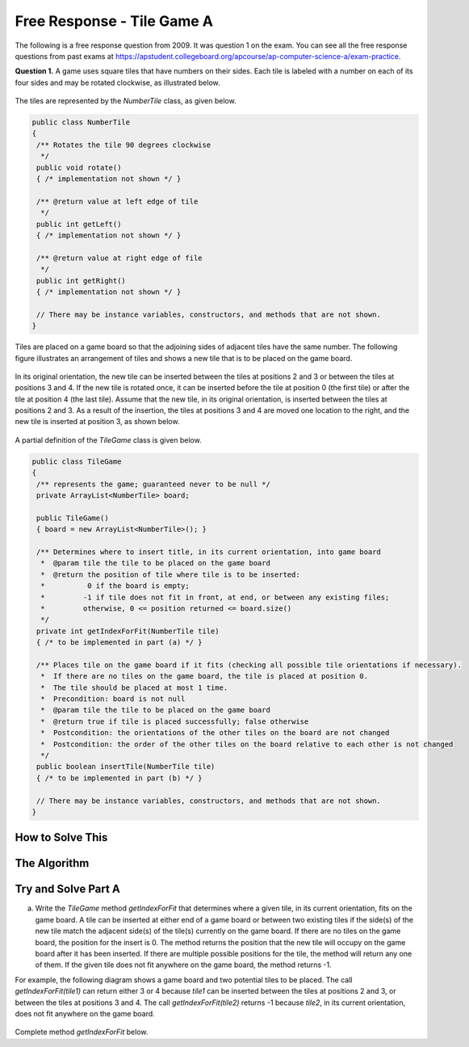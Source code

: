 .. qnum::
   :prefix:  8-16-
   :start: 1

Free Response - Tile Game A
===========================

..	index::
	single: tilegamea
    single: free response

The following is a free response question from 2009.  It was question 1 on the exam.  You can see all the free response questions from past exams at https://apstudent.collegeboard.org/apcourse/ap-computer-science-a/exam-practice.

**Question 1.**  A game uses square tiles that have numbers on their sides. Each tile is labeled with a number on each of its four sides and may be rotated clockwise, as illustrated below.

.. figure:: Figures/tileGameDiagram.png
    :width: 665px
    :align: center
    :figclass: align-center

The tiles are represented by the *NumberTile* class, as given below.

.. code-block:: java

   public class NumberTile
   {
    /** Rotates the tile 90 degrees clockwise
     */
    public void rotate()
    { /* implementation not shown */ }

    /** @return value at left edge of tile
     */
    public int getLeft()
    { /* implementation not shown */ }

    /** @return value at right edge of file
     */
    public int getRight()
    { /* implementation not shown */ }

    // There may be instance variables, constructors, and methods that are not shown.
   }

Tiles are placed on a game board so that the adjoining sides of adjacent tiles have the same number. The
following figure illustrates an arrangement of tiles and shows a new tile that is to be placed on the game board.

.. figure:: Figures/tileGameDiagram2.png
    :width: 607px
    :align: center
    :figclass: align-center

In its original orientation, the new tile can be inserted between the tiles at positions 2 and 3 or between the tiles
at positions 3 and 4. If the new tile is rotated once, it can be inserted before the tile at position 0 (the first tile) or
after the tile at position 4 (the last tile). Assume that the new tile, in its original orientation, is inserted between
the tiles at positions 2 and 3. As a result of the insertion, the tiles at positions 3 and 4 are moved one location to
the right, and the new tile is inserted at position 3, as shown below.

.. figure:: Figures/tileGameDiagram3.png
    :width: 546px
    :align: center
    :figclass: align-center

A partial definition of the *TileGame* class is given below.

.. code-block:: java

   public class TileGame
   {
    /** represents the game; guaranteed never to be null */
    private ArrayList<NumberTile> board;

    public TileGame()
    { board = new ArrayList<NumberTile>(); }

    /** Determines where to insert title, in its current orientation, into game board
     *  @param tile the tile to be placed on the game board
     *  @return the position of tile where tile is to be inserted:
     *          0 if the board is empty;
     *         -1 if tile does not fit in front, at end, or between any existing files;
     *         otherwise, 0 <= position returned <= board.size()
     */
    private int getIndexForFit(NumberTile tile)
    { /* to be implemented in part (a) */ }

    /** Places tile on the game board if it fits (checking all possible tile orientations if necessary).
     *  If there are no tiles on the game board, the tile is placed at position 0.
     *  The tile should be placed at most 1 time.
     *  Precondition: board is not null
     *  @param tile the tile to be placed on the game board
     *  @return true if tile is placed successfully; false otherwise
     *  Postcondition: the orientations of the other tiles on the board are not changed
     *  Postcondition: the order of the other tiles on the board relative to each other is not changed
     */
    public boolean insertTile(NumberTile tile)
    { /* to be implemented in part (b) */ }

    // There may be instance variables, constructors, and methods that are not shown.
   }

How to Solve This
--------------------

The Algorithm
-------------------

Try and Solve Part A
--------------------

(a) Write the *TileGame* method *getIndexForFit* that determines where a given tile, in its current
    orientation, fits on the game board. A tile can be inserted at either end of a game board or between two
    existing tiles if the side(s) of the new tile match the adjacent side(s) of the tile(s) currently on the game
    board. If there are no tiles on the game board, the position for the insert is 0. The method returns the position
    that the new tile will occupy on the game board after it has been inserted. If there are multiple possible
    positions for the tile, the method will return any one of them. If the given tile does not fit anywhere on the
    game board, the method returns -1.

For example, the following diagram shows a game board and two potential tiles to be placed. The call
*getIndexForFit(tile1)* can return either 3 or 4 because *tile1* can be inserted between the
tiles at positions 2 and 3, or between the tiles at positions 3 and 4. The call *getIndexForFit(tile2)*
returns -1 because *tile2*, in its current orientation, does not fit anywhere on the game board.

.. figure:: Figures/tileGameDiagram4.png
   :width: 651px
   :align: center
   :figclass: align-center

Complete method `getIndexForFit` below.

.. activecode:: FRQTileGameA
   :language: java

   /** Determines where to insert tile, in its current orientation, into game board
   *   @param  tile the tile to be placed on the game board
   *   @return the position of tile where tile is to be inserted:
   *            0 if the board is empty;
   *           -1 if tile does not fit in front, at end, or between any existing tiles;
   *           otherwise, 0 <= position returned <= board.size()
   */
   private int getIndexForFit(NumberTile tile)
